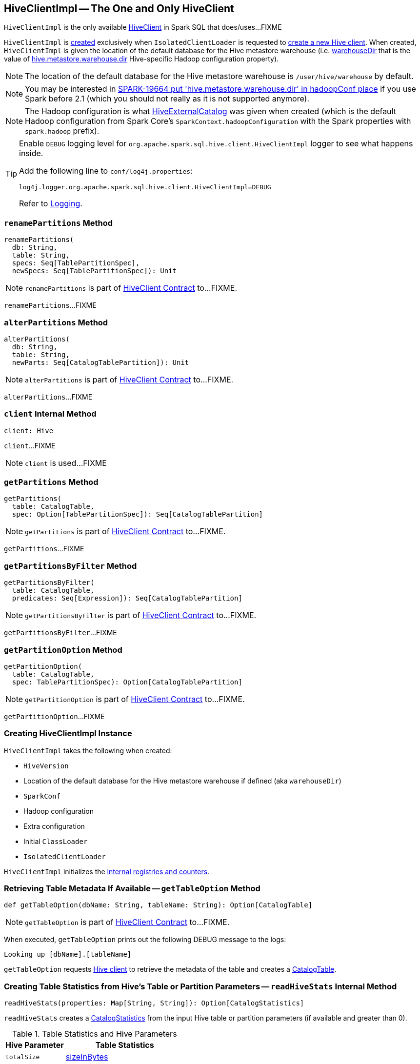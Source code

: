 == [[HiveClientImpl]] HiveClientImpl -- The One and Only HiveClient

`HiveClientImpl` is the only available link:spark-sql-HiveClient.adoc[HiveClient] in Spark SQL that does/uses...FIXME

`HiveClientImpl` is <<creating-instance, created>> exclusively when `IsolatedClientLoader` is requested to link:spark-sql-HiveUtils.adoc#newClientForMetadata[create a new Hive client]. When created, `HiveClientImpl` is given the location of the default database for the Hive metastore warehouse (i.e. <<warehouseDir, warehouseDir>> that is the value of link:spark-sql-hive-metastore.adoc#hive.metastore.warehouse.dir[hive.metastore.warehouse.dir] Hive-specific Hadoop configuration property).

NOTE: The location of the default database for the Hive metastore warehouse is `/user/hive/warehouse` by default.

NOTE: You may be interested in https://issues.apache.org/jira/browse/SPARK-19664[SPARK-19664 put 'hive.metastore.warehouse.dir' in hadoopConf place] if you use Spark before 2.1 (which you should not really as it is not supported anymore).

NOTE: The Hadoop configuration is what link:spark-sql-HiveExternalCatalog.adoc#creating-instance[HiveExternalCatalog] was given when created (which is the default Hadoop configuration from Spark Core's `SparkContext.hadoopConfiguration` with the Spark properties with `spark.hadoop` prefix).

[[logging]]
[TIP]
====
Enable `DEBUG` logging level for `org.apache.spark.sql.hive.client.HiveClientImpl` logger to see what happens inside.

Add the following line to `conf/log4j.properties`:

```
log4j.logger.org.apache.spark.sql.hive.client.HiveClientImpl=DEBUG
```

Refer to link:spark-logging.adoc[Logging].
====

=== [[renamePartitions]] `renamePartitions` Method

[source, scala]
----
renamePartitions(
  db: String,
  table: String,
  specs: Seq[TablePartitionSpec],
  newSpecs: Seq[TablePartitionSpec]): Unit
----

NOTE: `renamePartitions` is part of link:spark-sql-HiveClient.adoc#renamePartitions[HiveClient Contract] to...FIXME.

`renamePartitions`...FIXME

=== [[alterPartitions]] `alterPartitions` Method

[source, scala]
----
alterPartitions(
  db: String,
  table: String,
  newParts: Seq[CatalogTablePartition]): Unit
----

NOTE: `alterPartitions` is part of link:spark-sql-HiveClient.adoc#alterPartitions[HiveClient Contract] to...FIXME.

`alterPartitions`...FIXME

=== [[client]] `client` Internal Method

[source, scala]
----
client: Hive
----

`client`...FIXME

NOTE: `client` is used...FIXME

=== [[getPartitions]] `getPartitions` Method

[source, scala]
----
getPartitions(
  table: CatalogTable,
  spec: Option[TablePartitionSpec]): Seq[CatalogTablePartition]
----

NOTE: `getPartitions` is part of link:spark-sql-HiveClient.adoc#getPartitions[HiveClient Contract] to...FIXME.

`getPartitions`...FIXME

=== [[getPartitionsByFilter]] `getPartitionsByFilter` Method

[source, scala]
----
getPartitionsByFilter(
  table: CatalogTable,
  predicates: Seq[Expression]): Seq[CatalogTablePartition]
----

NOTE: `getPartitionsByFilter` is part of link:spark-sql-HiveClient.adoc#getPartitionsByFilter[HiveClient Contract] to...FIXME.

`getPartitionsByFilter`...FIXME

=== [[getPartitionOption]] `getPartitionOption` Method

[source, scala]
----
getPartitionOption(
  table: CatalogTable,
  spec: TablePartitionSpec): Option[CatalogTablePartition]
----

NOTE: `getPartitionOption` is part of link:spark-sql-HiveClient.adoc#getPartitionOption[HiveClient Contract] to...FIXME.

`getPartitionOption`...FIXME

=== [[creating-instance]] Creating HiveClientImpl Instance

`HiveClientImpl` takes the following when created:

* [[version]] `HiveVersion`
* [[warehouseDir]] Location of the default database for the Hive metastore warehouse if defined (aka `warehouseDir`)
* [[sparkConf]] `SparkConf`
* [[hadoopConf]] Hadoop configuration
* [[extraConfig]] Extra configuration
* [[initClassLoader]] Initial `ClassLoader`
* [[clientLoader]] `IsolatedClientLoader`

`HiveClientImpl` initializes the <<internal-registries, internal registries and counters>>.

=== [[getTableOption]] Retrieving Table Metadata If Available -- `getTableOption` Method

[source, scala]
----
def getTableOption(dbName: String, tableName: String): Option[CatalogTable]
----

NOTE: `getTableOption` is part of link:spark-sql-HiveClient.adoc#getTableOption[HiveClient Contract] to...FIXME.

When executed, `getTableOption` prints out the following DEBUG message to the logs:

```
Looking up [dbName].[tableName]
```

`getTableOption` requests <<client, Hive client>> to retrieve the metadata of the table and creates a link:spark-sql-CatalogTable.adoc#creating-instance[CatalogTable].

=== [[readHiveStats]] Creating Table Statistics from Hive's Table or Partition Parameters -- `readHiveStats` Internal Method

[source, scala]
----
readHiveStats(properties: Map[String, String]): Option[CatalogStatistics]
----

`readHiveStats` creates a link:spark-sql-CatalogStatistics.adoc#creating-instance[CatalogStatistics] from the input Hive table or partition parameters (if available and greater than 0).

.Table Statistics and Hive Parameters
[cols="1,2",options="header",width="100%"]
|===
| Hive Parameter
| Table Statistics

| `totalSize`
| link:spark-sql-CatalogStatistics.adoc#sizeInBytes[sizeInBytes]

| `rawDataSize`
| link:spark-sql-CatalogStatistics.adoc#sizeInBytes[sizeInBytes]

| `numRows`
| link:spark-sql-CatalogStatistics.adoc#rowCount[rowCount]
|===

NOTE: `totalSize` Hive parameter has a higher precedence over `rawDataSize` for link:spark-sql-CatalogStatistics.adoc#sizeInBytes[sizeInBytes] table statistic.

NOTE: `readHiveStats` is used when `HiveClientImpl` is requested for the metadata of a <<getTableOption, table>> or <<fromHivePartition, table partition>>.

=== [[fromHivePartition]] Retrieving Table Partition Metadata (Converting Table Partition Metadata from Hive Format to Spark SQL Format) -- `fromHivePartition` Method

[source, scala]
----
fromHivePartition(hp: HivePartition): CatalogTablePartition
----

`fromHivePartition` simply creates a link:spark-sql-CatalogTablePartition.adoc#creating-instance[CatalogTablePartition] with the following:

* link:spark-sql-CatalogTablePartition.adoc#spec[spec] from Hive's link:++http://hive.apache.org/javadocs/r2.3.2/api/org/apache/hadoop/hive/ql/metadata/Partition.html#getSpec--++[Partition.getSpec] if available

* link:spark-sql-CatalogTablePartition.adoc#storage[storage] from Hive's http://hive.apache.org/javadocs/r2.3.2/api/org/apache/hadoop/hive/metastore/api/StorageDescriptor.html[StorageDescriptor] of the table partition

* link:spark-sql-CatalogTablePartition.adoc#parameters[parameters] from Hive's link:++http://hive.apache.org/javadocs/r2.3.2/api/org/apache/hadoop/hive/ql/metadata/Partition.html#getParameters--++[Partition.getParameters] if available

* link:spark-sql-CatalogTablePartition.adoc#stats[stats] from Hive's link:++http://hive.apache.org/javadocs/r2.3.2/api/org/apache/hadoop/hive/ql/metadata/Partition.html#getParameters--++[Partition.getParameters] if available and <<readHiveStats, converted to table statistics format>>

NOTE: `fromHivePartition` is used when `HiveClientImpl` is requested for <<getPartitionOption, getPartitionOption>>, <<getPartitions, getPartitions>> and <<getPartitionsByFilter, getPartitionsByFilter>>.

=== [[toHiveTable]] Converting Native Table Metadata to Hive's Table -- `toHiveTable` Method

[source, scala]
----
toHiveTable(table: CatalogTable, userName: Option[String] = None): HiveTable
----

`toHiveTable` simply creates a new Hive `Table` and copies the properties from the input <<spark-sql-CatalogTable.adoc#, CatalogTable>>.

[NOTE]
====
`toHiveTable` is used when:

* `HiveUtils` is requested to <<spark-sql-HiveUtils.adoc#inferSchema, inferSchema>>

* `HiveClientImpl` is requested to <<createTable, createTable>>, <<alterTable, alterTable>>, <<renamePartitions, renamePartitions>>, <<alterPartitions, alterPartitions>>, <<getPartitionOption, getPartitionOption>>, <<getPartitions, getPartitions>> and <<getPartitionsByFilter, getPartitionsByFilter>>

* `HiveTableScanExec` physical operator is requested for the <<hiveQlTable, hiveQlTable>>

* <<spark-sql-LogicalPlan-InsertIntoHiveDirCommand.adoc#, InsertIntoHiveDirCommand>> and <<spark-sql-LogicalPlan-InsertIntoHiveTable.adoc#, InsertIntoHiveTable>> logical commands are executed
====

=== [[getSparkSQLDataType]] `getSparkSQLDataType` Internal Utility

[source, scala]
----
getSparkSQLDataType(hc: FieldSchema): DataType
----

`getSparkSQLDataType`...FIXME

NOTE: `getSparkSQLDataType` is used when...FIXME
